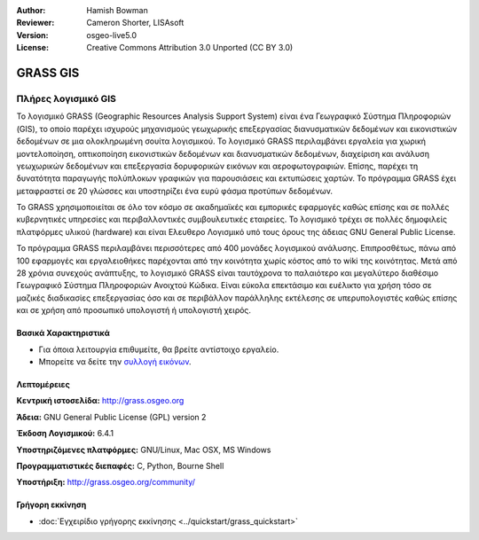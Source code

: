 :Author: Hamish Bowman
:Reviewer: Cameron Shorter, LISAsoft
:Version: osgeo-live5.0
:License: Creative Commons Attribution 3.0 Unported  (CC BY 3.0)

.. _grass-overview:

.. image:: ../../images/project_logos/logo-GRASS.png
  :scale: 100 %
  :alt: project logo
  :align: right
  :target: http://grass.osgeo.org

.. image:: ../../images/logos/OSGeo_project.png
  :scale: 100 %
  :alt: Λογισμικό ενσωματωμένο στο OSGeo
  :align: right
  :target: http://www.osgeo.org


GRASS GIS
================================================================================

Πλήρες λογισμικό GIS
~~~~~~~~~~~~~~~~~~~~~~~~~~~~~~~~~~~~~~~~~~~~~~~~~~~~~~~~~~~~~~~~~~~~~~~~~~~~~~~~

Το λογισμικό GRASS (Geographic Resources Analysis Support System) είναι ένα Γεωγραφικό Σύστημα Πληροφοριών (GIS), το οποίο παρέχει ισχυρούς μηχανισμούς γεωχωρικής επεξεργασίας διανυσματικών δεδομένων και εικονιστικών δεδομένων σε μια ολοκληρωμένη σουίτα λογισμικού. Το λογισμικό GRASS περιλαμβάνει εργαλεία για χωρική μοντελοποίηση, οπτικοποίηση εικονιστικών δεδομένων και διανυσματικών δεδομένων, διαχείριση και ανάλυση γεωχωρικών δεδομένων και επεξεργασία δορυφορικών εικόνων και αεροφωτογραφιών. Επίσης, παρέχει τη δυνατότητα παραγωγής πολύπλοκων γραφικών για παρουσιάσεις και εκτυπώσεις χαρτών. Το πρόγραμμα GRASS έχει μεταφραστεί σε 20 γλώσσες και υποστηρίζει ένα ευρύ φάσμα προτύπων δεδομένων.

.. image:: ../../images/screenshots/1024x768/grass-vectattrib.png
  :scale: 50 %
  :alt: screenshot
  :align: right

Το GRASS χρησιμοποιείται σε όλο τον κόσμο σε ακαδημαϊκές και εμπορικές εφαρμογές καθώς επίσης και σε πολλές κυβερνητικές υπηρεσίες και περιβαλλοντικές συμβουλευτικές εταιρείες. Το λογισμικό τρέχει σε πολλές δημοφιλείς πλατφόρμες υλικού (hardware) και είναι Ελευθερο Λογισμικό υπό τους όρους της άδειας GNU General Public License.

Το πρόγραμμα GRASS περιλαμβάνει περισσότερες από 400 μονάδες λογισμικού ανάλυσης. Επιπροσθέτως, πάνω από 100 εφαρμογές και εργαλειοθήκες παρέχονται από την κοινότητα χωρίς κόστος από το wiki της κοινότητας. Μετά από 28 χρόνια συνεχούς ανάπτυξης, το λογισμικό GRASS είναι ταυτόχρονα το παλαιότερο και μεγαλύτερο διαθέσιμο Γεωγραφικό Σύστημα Πληροφοριών Ανοιχτού Κώδικα.
Είναι εύκολα επεκτάσιμο και ευέλικτο για χρήση τόσο σε μαζικές διαδικασίες επεξεργασίας όσο και σε περιβάλλον παράλληλης εκτέλεσης σε υπερυπολογιστές καθώς επίσης και σε χρήση από προσωπικό υπολογιστή ή υπολογιστή χειρός.


.. _GRASS: http://grass.osgeo.org

Βασικά Χαρακτηριστικά
--------------------------------------------------------------------------------

* Για όποια λειτουργία επιθυμείτε, θα βρείτε αντίστοιχο εργαλείο.
* Μπορείτε να δείτε την `συλλογή εικόνων <http://grass.osgeo.org/screenshots/>`_.

Λεπτομέρειες
--------------------------------------------------------------------------------

**Κεντρική ιστοσελίδα:** http://grass.osgeo.org

**Άδεια:** GNU General Public License (GPL) version 2

**Έκδοση Λογισμικού:** 6.4.1

**Υποστηριζόμενες πλατφόρμες:** GNU/Linux, Mac OSX, MS Windows

**Προγραμματιστικές διεπαφές:** C, Python, Bourne Shell

**Υποστήριξη:** http://grass.osgeo.org/community/


Γρήγορη εκκίνηση
--------------------------------------------------------------------------------

* :doc:`Εγχειρίδιο γρήγορης εκκίνησης <../quickstart/grass_quickstart>`


